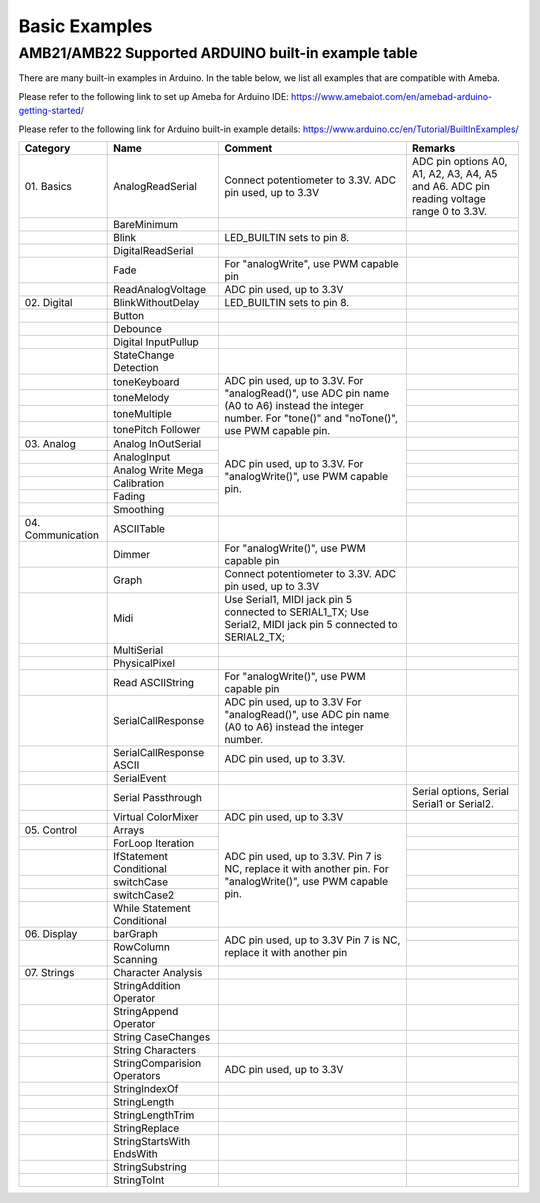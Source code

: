 ###############
Basic Examples
###############

AMB21/AMB22 Supported ARDUINO built-in example table
-------------------------------------------------------

There are many built-in examples in Arduino. In the table below, we list
all examples that are compatible with Ameba.


Please refer to the following link to set up Ameba for Arduino IDE:
https://www.amebaiot.com/en/amebad-arduino-getting-started/

Please refer to the following link for Arduino built-in example details:
https://www.arduino.cc/en/Tutorial/BuiltInExamples/


+----------------+---------------------+------------------------+--------------------+
| **Category**   | **Name**            | **Comment**            | **Remarks**        |
+================+=====================+========================+====================+
| 01.            | AnalogReadSerial    | Connect potentiometer  | ADC pin options    |
| Basics         |                     | to 3.3V.               | A0, A1, A2, A3,    |
|                |                     | ADC pin used, up to    | A4, A5 and A6. ADC |
|                |                     | 3.3V                   | pin reading        |
|                |                     |                        | voltage range 0 to |
|                |                     |                        | 3.3V.              |
+----------------+---------------------+------------------------+--------------------+
|                | BareMinimum         |                        |                    |
+----------------+---------------------+------------------------+--------------------+
|                | Blink               | LED_BUILTIN sets       |                    |
|                |                     | to pin 8.              |                    |
+----------------+---------------------+------------------------+--------------------+
|                | DigitalReadSerial   |                        |                    |
+----------------+---------------------+------------------------+--------------------+
|                | Fade                | For "analogWrite", use |                    |
|                |                     | PWM capable pin        |                    |
+----------------+---------------------+------------------------+--------------------+
|                | ReadAnalogVoltage   | ADC pin used, up to    |                    |
|                |                     | 3.3V                   |                    |
+----------------+---------------------+------------------------+--------------------+
| 02.            | BlinkWithoutDelay   | LED_BUILTIN sets       |                    |
| Digital        |                     | to pin 8.              |                    |
|                |                     |                        |                    |
+----------------+---------------------+------------------------+--------------------+
|                | Button              |                        |                    |
|                |                     |                        |                    |
+----------------+---------------------+------------------------+--------------------+
|                | Debounce            |                        |                    |
|                |                     |                        |                    |
+----------------+---------------------+------------------------+--------------------+
|                | Digital             |                        |                    |
|                | InputPullup         |                        |                    |
+----------------+---------------------+------------------------+--------------------+
|                | StateChange         |                        |                    |
|                | Detection           |                        |                    |
+----------------+---------------------+------------------------+--------------------+
|                | toneKeyboard        | ADC pin used, up to    |                    |
|                |                     | 3.3V.                  |                    |
+----------------+---------------------+ For "analogRead()",    +--------------------+
|                | toneMelody          | use ADC pin name (A0   |                    |
+----------------+---------------------+ to A6) instead the     +--------------------+
|                | toneMultiple        | integer number.        |                    |
|                |                     | For "tone()" and       |                    |
+----------------+---------------------+ "noTone()", use        +--------------------+
|                | tonePitch           | PWM capable pin.       |                    |
|                | Follower            |                        |                    |
+----------------+---------------------+------------------------+--------------------+
| 03.            | Analog              | ADC pin used, up to    |                    |
| Analog         | InOutSerial         | 3.3V.                  |                    |
|                |                     | For "analogWrite()",   |                    |
|                |                     | use PWM capable pin.   |                    |
|                |                     |                        |                    |
|                |                     |                        |                    |
+----------------+---------------------+                        +--------------------+
|                | AnalogInput         |                        |                    |
|                |                     |                        |                    |
|                |                     |                        |                    |
|                |                     |                        |                    |
|                |                     |                        |                    |
|                |                     |                        |                    |
+----------------+---------------------+                        +--------------------+
|                | Analog              |                        |                    |
|                | Write Mega          |                        |                    |
+----------------+---------------------+                        +--------------------+
|                | Calibration         |                        |                    |
|                |                     |                        |                    |
|                |                     |                        |                    |
|                |                     |                        |                    |
|                |                     |                        |                    |
|                |                     |                        |                    |
+----------------+---------------------+                        +--------------------+
|                | Fading              |                        |                    |
+----------------+---------------------+                        +--------------------+
|                | Smoothing           |                        |                    |
|                |                     |                        |                    |
|                |                     |                        |                    |
|                |                     |                        |                    |
|                |                     |                        |                    |
|                |                     |                        |                    |
+----------------+---------------------+------------------------+--------------------+
| 04.            | ASCIITable          |                        |                    |
| Communication  |                     |                        |                    |
|                |                     |                        |                    |
|                |                     |                        |                    |
+----------------+---------------------+------------------------+--------------------+
|                | Dimmer              | For "analogWrite()",   |                    |
|                |                     | use PWM capable pin    |                    |
+----------------+---------------------+------------------------+--------------------+
|                | Graph               | Connect potentiometer  |                    |
|                |                     | to 3.3V.               |                    |
|                |                     | ADC pin used, up to    |                    |
|                |                     | 3.3V                   |                    |
|                |                     |                        |                    |
|                |                     |                        |                    |
+----------------+---------------------+------------------------+--------------------+
|                | Midi                | Use Serial1, MIDI jack |                    |
|                |                     | pin 5 connected to     |                    |
|                |                     | SERIAL1_TX;            |                    |
|                |                     | Use Serial2, MIDI jack |                    |
|                |                     | pin 5 connected to     |                    |
|                |                     | SERIAL2_TX;            |                    |
+----------------+---------------------+------------------------+--------------------+
|                | MultiSerial         |                        |                    |
+----------------+---------------------+------------------------+--------------------+
|                | PhysicalPixel       |                        |                    |
|                |                     |                        |                    |
+----------------+---------------------+------------------------+--------------------+
|                | Read                | For "analogWrite()",   |                    |
|                | ASCIIString         | use PWM capable pin    |                    |
+----------------+---------------------+------------------------+--------------------+
|                | SerialCallResponse  | ADC pin used, up to    |                    |
|                |                     | 3.3V                   |                    |
|                |                     | For "analogRead()", use|                    |
|                |                     | ADC pin name (A0 to A6)|                    |
|                |                     | instead the integer    |                    |
|                |                     | number.                |                    |
+----------------+---------------------+------------------------+--------------------+
|                | SerialCallResponse  | ADC pin used, up to    |                    |
|                | ASCII               | 3.3V.                  |                    |
|                |                     |                        |                    |
|                |                     |                        |                    |
|                |                     |                        |                    |
|                |                     |                        |                    |
+----------------+---------------------+------------------------+--------------------+
|                | SerialEvent         |                        |                    |
+----------------+---------------------+------------------------+--------------------+
|                | Serial              |                        | Serial options,    |
|                | Passthrough         |                        | Serial Serial1 or  |
|                |                     |                        | Serial2.           |
+----------------+---------------------+------------------------+--------------------+
|                | Virtual             | ADC pin used, up to    |                    |
|                | ColorMixer          | 3.3V                   |                    |
|                |                     |                        |                    |
|                |                     |                        |                    |
|                |                     |                        |                    |
|                |                     |                        |                    |
+----------------+---------------------+------------------------+--------------------+
| 05.            | Arrays              | ADC pin used, up to    |                    |
| Control        |                     | 3.3V.                  |                    |
|                |                     | Pin 7 is NC, replace it|                    |
+----------------+---------------------+ with another pin.      +--------------------+
|                | ForLoop             | For "analogWrite()",   |                    |
|                | Iteration           | use PWM capable pin.   |                    |
+----------------+---------------------+                        +--------------------+
|                | IfStatement         |                        |                    |
|                | Conditional         |                        |                    |
|                |                     |                        |                    |
|                |                     |                        |                    |
|                |                     |                        |                    |
|                |                     |                        |                    |
+----------------+---------------------+                        +--------------------+
|                | switchCase          |                        |                    |
|                |                     |                        |                    |
|                |                     |                        |                    |
|                |                     |                        |                    |
|                |                     |                        |                    |
|                |                     |                        |                    |
+----------------+---------------------+                        +--------------------+
|                | switchCase2         |                        |                    |
|                |                     |                        |                    |
+----------------+---------------------+                        +--------------------+
|                | While               |                        |                    |
|                | Statement           |                        |                    |
|                | Conditional         |                        |                    | 
+----------------+---------------------+------------------------+--------------------+
| 06.            | barGraph            | ADC pin used, up to    |                    |
| Display        |                     | 3.3V                   |                    |
|                |                     | Pin 7 is NC, replace it|                    |
+----------------+---------------------+ with another pin       +--------------------+
|                | RowColumn           |                        |                    |
|                | Scanning            |                        |                    |
+----------------+---------------------+------------------------+--------------------+
| 07.            | Character           |                        |                    |
| Strings        | Analysis            |                        |                    |
|                |                     |                        |                    |
+----------------+---------------------+------------------------+--------------------+
|                | StringAddition      |                        |                    |
|                | Operator            |                        |                    |
+----------------+---------------------+------------------------+--------------------+
|                | StringAppend        |                        |                    |
|                | Operator            |                        |                    |
+----------------+---------------------+------------------------+--------------------+
|                | String              |                        |                    |
|                | CaseChanges         |                        |                    |
+----------------+---------------------+------------------------+--------------------+
|                | String              |                        |                    |
|                | Characters          |                        |                    |
+----------------+---------------------+------------------------+--------------------+
|                | StringComparision   | ADC pin used, up to    |                    |
|                | Operators           | 3.3V                   |                    |
+----------------+---------------------+------------------------+--------------------+
|                | StringIndexOf       |                        |                    |
|                |                     |                        |                    |
+----------------+---------------------+------------------------+--------------------+
|                | StringLength        |                        |                    |
|                |                     |                        |                    |
+----------------+---------------------+------------------------+--------------------+
|                | StringLengthTrim    |                        |                    |
|                |                     |                        |                    |
+----------------+---------------------+------------------------+--------------------+
|                | StringReplace       |                        |                    |
|                |                     |                        |                    |
+----------------+---------------------+------------------------+--------------------+
|                | StringStartsWith    |                        |                    |
|                | EndsWith            |                        |                    |
|                |                     |                        |                    |
+----------------+---------------------+------------------------+--------------------+
|                | StringSubstring     |                        |                    |
|                |                     |                        |                    |
+----------------+---------------------+------------------------+--------------------+
|                | StringToInt         |                        |                    |
+----------------+---------------------+------------------------+--------------------+